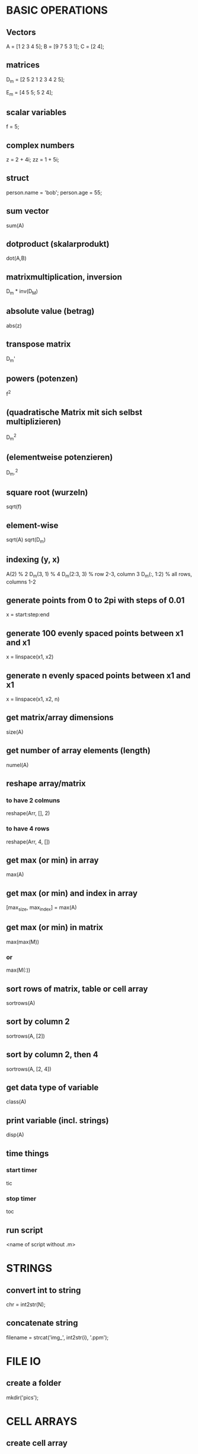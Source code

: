 * BASIC OPERATIONS
** Vectors
   A = [1 2 3 4 5];
   B = [9 7 5 3 1];
   C = [2 4];

** matrices
   D_m = [2 5 2
   1 2 3
   4 2 5];

   E_m = [4 5 5; 5 2 4];

** scalar variables
   f = 5;

** complex numbers
   z = 2 + 4i;
   zz = 1 + 5i;

** struct
   person.name = 'bob';
   person.age = 55;

** sum vector
   sum(A)

** dotproduct (skalarprodukt)
   dot(A,B)

** matrixmultiplication, inversion
   D_m * inv(D_M)

** absolute value (betrag)
   abs(z)

** transpose matrix
   D_m'

** powers (potenzen)
   f^2
** (quadratische Matrix mit sich selbst multiplizieren)
   D_m^2
** (elementweise potenzieren)
   D_m.^2

** square root (wurzeln)
   sqrt(f)
** element-wise
   sqrt(A)
   sqrt(D_m)

** indexing (y, x)
   A(2)        % 2
   D_m(3, 1)   % 4
   D_m(2:3, 3) % row 2-3, column 3
   D_m(:, 1:2) % all rows, columns 1-2

** generate points from 0 to 2pi with steps of 0.01
   x = start:step:end
** generate 100 evenly spaced points between x1 and x1
   x = linspace(x1, x2)
** generate n evenly spaced points between x1 and x1
   x = linspace(x1, x2, n)

** get matrix/array dimensions
   size(A)

** get number of array elements (length)
   numel(A)

** reshape array/matrix
*** to have 2 colmuns
    reshape(Arr, [], 2)
*** to have 4 rows
    reshape(Arr, 4, [])

** get max (or min) in array
   max(A)
** get max (or min) and index in array
   [max_size, max_index] = max(A)
** get max (or min) in matrix
   max(max(M))
*** or
    max(M(:))

** sort rows of matrix, table or cell array
   sortrows(A)
** sort by column 2
   sortrows(A, [2])
** sort by column 2, then 4
   sortrows(A, [2, 4])

** get data type of variable
   class(A)

** print variable (incl. strings)
   disp(A)

** time things
*** start timer
    tic
*** stop timer
    toc

** run script
   <name of script without .m>

* STRINGS
** convert int to string
   chr = int2str(N);

** concatenate string
   filename = strcat('img_', int2str(i), '.ppm');

* FILE IO
** create a folder
   mkdir('pics');

* CELL ARRAYS

** create cell array
   c = {}
   c = {1, [1 2 3], 'bob', true}

** access cell 1
   c(1)
** access contents of cell 1
   c{1}

** delete cell 1
   c(1) = []
** delete contents of cell 1 -> empty cell
   c{1} = []

** convert cell array to array
   a = cell2mat(b)

** convert binary to decimal
   a = '1011'
   bin2dec(a)

** convert decimal to binary
** optional: specify minimum number of digits
   dec2bin(a, 8)

* LOOPS AND CONDITIONALS
** for loop
   for n = 2:6
   x(n) = % something
   end

** while loop
   while n > 1
   % do something
   n = n - 1;
   end

** exit a loop
   break
** skip to next iteration
   continue

** if, else statement
   if expression && expression
   statements
   elseif expression
   statements
   else
   statements
   end

** equality
   ==
** inequality
   ~=

** determine if variable has specified data type
   isa(A, 'double')

* PLOTS

** multiple plot windows
   figure(1)
   plot(...)
   figure(2)
   plot(...)

** multiple plots in one window
*** m-by-n grid, position = index of next plot
    subplot(m, n, position)

** plot and label
   plot(x, y)
   xlabel('x')
   ylabel('sin(x)')

** enable grid
   grid on

*** legend
    legend('sin')

*** overlay more plots
    hold on
*** stop overlay
    hold off

** polynomial curve fitting
**** return coefficients of polynomial p(x) of degree n
     p = polyfit(x, y, n)
**** return values of polynomial p at each point in x
     vals = polyval(p,x)
**** plot
     plot(x, vals)

* IMAGES
  pkg load image

** read image
   img = imread('pic1.ppm')

** convert to grayscale
   g_img = rgb2gray(img)

** calculate histogram, return counts and bin locations
   [counts, binLocations] = imhist(g_img)
** display histogram
   imhist(g_img)

** write image to file
   imwrite(data, filename)

* FUNCTIONS
  function e = entropy_(d)
  e = sum(d.*log2(1./d));
  end

** nested functions
   - both nested and the containing function can access variables declared in either

* GLOBAL VARIABLES
  - must be declared in any function using them
    #+BEGIN_SRC octave
      global x = 5;
      function n func
	global x
	n = x + 2;
      end
    #+END_SRC

** check if argument has been set (for optional arguments)
   function f(opt)
   if (exist('opt', 'var'))
   end
   end

* CONTROL SYSTEMS
  pkg load control

  s = tf('s');
  Gs = 10^9 / ((s + 20)*(s + 500))

** calculate phase and magnitude at frequency wc
** (magnitude not in dB)
   [mag phase] = bode(Gs, wc)
** convert to dB
   mag = 20 * log10(mag)

** bode plot
** from frequency 1 to 100000
   bode(Gs, {1, 100000})

** bode plot with phase margin
   margin(Gs)

** calculate phase margin and omega_c
   [ignore, marg, ignore2, wc] = margin(Gs)

** step response
   step(Gs)

* MISC

** sort array of structs based on value of struct member
   #+BEGIN_SRC octave
     cells = struct2cell(struct_array);
     sortvals = cells(2,1,:);
     mat = cell2mat(sortvals);
     mat = squeeze(mat);
     [sorted, ix] = sort(mat, 'descend');
     struct_array = struct_array(ix);
   #+END_SRC
